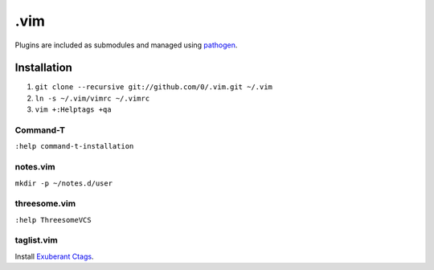 ****
.vim
****

Plugins are included as submodules and managed using `pathogen <https://github.com/tpope/vim-pathogen>`_.

Installation
============

#. ``git clone --recursive git://github.com/0/.vim.git ~/.vim``
#. ``ln -s ~/.vim/vimrc ~/.vimrc``
#. ``vim +:Helptags +qa``

Command-T
---------

``:help command-t-installation``

notes.vim
---------

``mkdir -p ~/notes.d/user``

threesome.vim
-------------

``:help ThreesomeVCS``

taglist.vim
-----------

Install `Exuberant Ctags <http://ctags.sourceforge.net/>`_.
